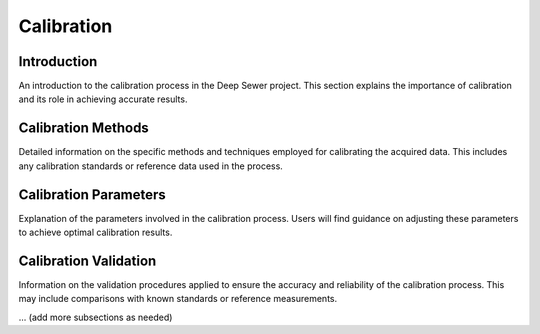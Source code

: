 Calibration
===========

Introduction
------------

An introduction to the calibration process in the Deep Sewer project. This section explains the importance of calibration and its role in achieving accurate results.

Calibration Methods
-------------------

Detailed information on the specific methods and techniques employed for calibrating the acquired data. This includes any calibration standards or reference data used in the process.

Calibration Parameters
----------------------

Explanation of the parameters involved in the calibration process. Users will find guidance on adjusting these parameters to achieve optimal calibration results.

Calibration Validation
-----------------------

Information on the validation procedures applied to ensure the accuracy and reliability of the calibration process. This may include comparisons with known standards or reference measurements.

... (add more subsections as needed)
